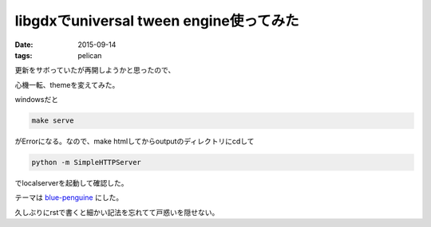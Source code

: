 ======================================================
libgdxでuniversal tween engine使ってみた
======================================================
:date: 2015-09-14
:tags: pelican

更新をサボっていたが再開しようかと思ったので、

心機一転、themeを変えてみた。

windowsだと

.. code-block:: bash
    
    make serve

がErrorになる。なので、make htmlしてからoutputのディレクトリにcdして

.. code-block:: bash

    python -m SimpleHTTPServer

でlocalserverを起動して確認した。

テーマは `blue-penguine <https://github.com/jody-frankowski/blue-penguin>`_ にした。

久しぶりにrstで書くと細かい記法を忘れてて戸惑いを隠せない。
